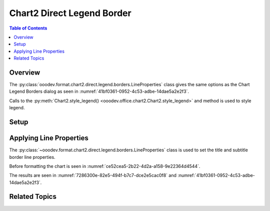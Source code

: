 .. _help_chart2_format_direct_legend_borders:

Chart2 Direct Legend Border
===========================

.. contents:: Table of Contents
    :local:
    :backlinks: none
    :depth: 2

Overview
--------

The :py:class:`ooodev.format.chart2.direct.legend.borders.LineProperties` class gives the same options as the Chart Legend Borders dialog
as seen in :numref:`41bf0361-0952-4c53-adbe-14dae5a2e2f3`.

Calls to the :py:meth:`Chart2.style_legend() <ooodev.office.chart2.Chart2.style_legend>` and method is used to style legend.

Setup
-----

.. tabs::

    .. code-tab:: python
        :emphasize-lines: 35,36,37,38

        import uno
        from ooodev.format.chart2.direct.legend.borders import LineProperties as LegendLineProperties
        from ooodev.format.chart2.direct.general.borders import LineProperties as ChartLineProperties
        from ooodev.format.chart2.direct.general.area import Gradient as ChartGradient
        from ooodev.format.chart2.direct.general.area import GradientStyle, ColorRange
        from ooodev.office.calc import Calc
        from ooodev.office.chart2 import Chart2
        from ooodev.utils.color import StandardColor
        from ooodev.utils.gui import GUI
        from ooodev.utils.kind.zoom_kind import ZoomKind
        from ooodev.loader.lo import Lo

        def main() -> int:
            with Lo.Loader(connector=Lo.ConnectPipe()):
                doc = Calc.open_doc("pie_chart.ods")
                GUI.set_visible(True, doc)
                Lo.delay(500)
                Calc.zoom(doc, ZoomKind.ZOOM_100_PERCENT)

                sheet = Calc.get_active_sheet()

                Calc.goto_cell(cell_name="A1", doc=doc)
                chart_doc = Chart2.get_chart_doc(sheet=sheet, chart_name="pie_chart")

                chart_bdr_line = ChartLineProperties(color=StandardColor.BRICK, width=1)
                chart_grad = ChartGradient(
                    chart_doc=chart_doc,
                    step_count=64,
                    style=GradientStyle.SQUARE,
                    angle=45,
                    grad_color=ColorRange(StandardColor.GREEN_DARK4, StandardColor.TEAL_LIGHT2),
                )
                Chart2.style_background(chart_doc=chart_doc, styles=[chart_grad, chart_bdr_line])

                legend_line_style = LegendLineProperties(
                    color=StandardColor.BRICK, width=0.8, transparency=20
                )
                Chart2.style_legend(chart_doc=chart_doc, styles=[legend_line_style])

                Lo.delay(1_000)
                Lo.close_doc(doc)
            return 0

        if __name__ == "__main__":
            SystemExit(main())

    .. only:: html

        .. cssclass:: tab-none

            .. group-tab:: None

Applying Line Properties
------------------------

The :py:class:`~ooodev.format.chart2.direct.legend.borders.LineProperties` class is used to set the title and subtitle border line properties.

Before formatting the chart is seen in :numref:`ce52cea5-2b22-4d2a-a158-9e22364d4544`.

.. tabs::

    .. code-tab:: python

        from ooodev.format.chart2.direct.legend.borders import LineProperties as LegendLineProperties
        # ... other code

        legend_line_style = LegendLineProperties(color=StandardColor.BRICK, width=0.8, transparency=20)
        Chart2.style_legend(chart_doc=chart_doc, styles=[legend_line_style])

    .. only:: html

        .. cssclass:: tab-none

            .. group-tab:: None

The results are seen in :numref:`7286300e-82e5-494f-b7c7-dce2e5cac0f8` and :numref:`41bf0361-0952-4c53-adbe-14dae5a2e2f3`.


.. cssclass:: screen_shot

    .. _7286300e-82e5-494f-b7c7-dce2e5cac0f8:

    .. figure:: https://github.com/Amourspirit/python_ooo_dev_tools/assets/4193389/7286300e-82e5-494f-b7c7-dce2e5cac0f8
        :alt: Chart with title border set
        :figclass: align-center
        :width: 450px

        Chart with title border set

.. cssclass:: screen_shot

    .. _41bf0361-0952-4c53-adbe-14dae5a2e2f3:

    .. figure:: https://github.com/Amourspirit/python_ooo_dev_tools/assets/4193389/41bf0361-0952-4c53-adbe-14dae5a2e2f3
        :alt: Chart Data Series Borders Default Dialog
        :figclass: align-center
        :width: 450px

        Chart Data Series Borders Default Dialog

Related Topics
--------------

.. seealso::

    .. cssclass:: ul-list

        - :ref:`part05`
        - :ref:`help_format_format_kinds`
        - :ref:`help_format_coding_style`
        - :py:class:`~ooodev.utils.gui.GUI`
        - :py:class:`~ooodev.utils.lo.Lo`
        - :py:class:`~ooodev.office.chart2.Chart2`
        - :py:meth:`Calc.dispatch_recalculate() <ooodev.office.calc.Calc.dispatch_recalculate>`
        - :py:class:`ooodev.format.chart2.direct.legend.borders.LineProperties`
